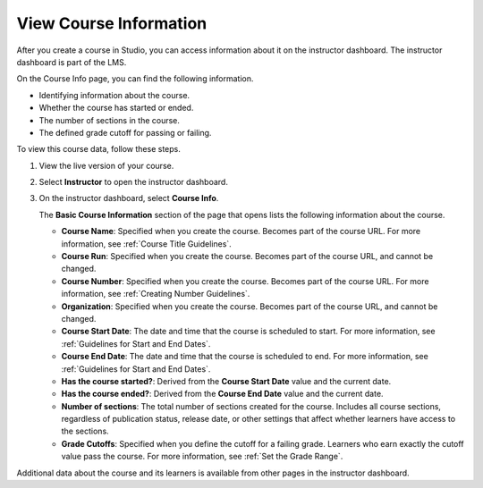 .. _Course Data:

#######################
View Course Information
#######################

.. tags:: educator, how-to

After you create a course in Studio, you can access information about it on the
instructor dashboard. The instructor dashboard is part of the LMS.

On the Course Info page, you can find the following information.

* Identifying information about the course.

* Whether the course has started or ended.

* The number of sections in the course.

* The defined grade cutoff for passing or failing.

To view this course data, follow these steps.

#. View the live version of your course.

#. Select **Instructor** to open the instructor dashboard.
#. On the instructor dashboard, select **Course Info**.

   The **Basic Course Information** section of the page that opens lists the
   following information about the course.

   * **Course Name**: Specified when you create the course. Becomes part of the
     course URL. For more information, see :ref:`Course Title Guidelines`.
   * **Course Run**: Specified when you create the course. Becomes part of the
     course URL, and cannot be changed.
   * **Course Number**: Specified when you create the course. Becomes part of
     the course URL. For more information, see :ref:`Creating Number Guidelines`.
   * **Organization**: Specified when you create the course. Becomes part of
     the course URL, and cannot be changed.
   * **Course Start Date**: The date and time that the course is scheduled to
     start. For more information, see :ref:`Guidelines for Start and End
     Dates`.
   * **Course End Date**: The date and time that the course is scheduled to
     end. For more information, see :ref:`Guidelines for Start and End Dates`.
   * **Has the course started?**: Derived from the **Course Start Date** value
     and the current date.
   * **Has the course ended?**: Derived from the **Course End Date** value and
     the current date.
   * **Number of sections**: The total number of sections created for the
     course. Includes all course sections, regardless of publication status,
     release date, or other settings that affect whether learners have access
     to the sections.
   * **Grade Cutoffs**: Specified when you define the cutoff for a failing
     grade. Learners who earn exactly the cutoff value pass the course. For
     more information, see :ref:`Set the Grade Range`.

Additional data about the course and its learners is available from other pages
in the instructor dashboard.

.. seealso::
 

 :ref:`Manage_Course_Enrollments` (how-to)